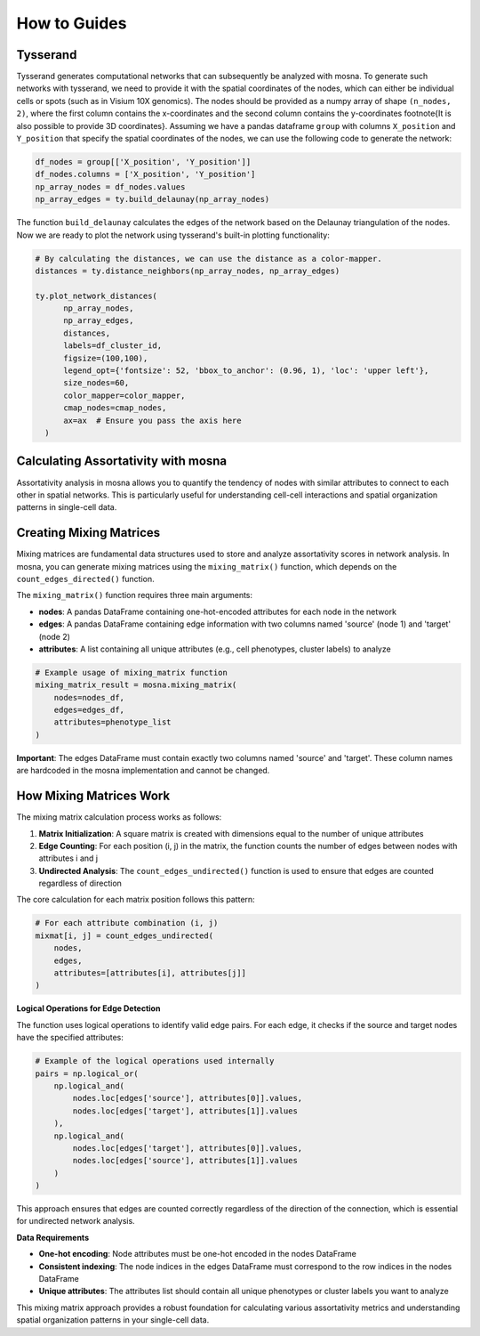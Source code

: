 How to Guides
=============





Tysserand
---------

Tysserand generates computational networks that can subsequently be analyzed with mosna.
To generate such networks with tysserand, we need to provide it with the spatial coordinates of the nodes, which can either be individual cells
or spots (such as in Visium 10X genomics). The nodes should be provided as a numpy array of shape ``(n_nodes, 2)``, where the first column contains the
x-coordinates and the second column contains the y-coordinates \footnote{It is also possible to provide 3D coordinates}.
Assuming we have a pandas dataframe ``group`` with columns ``X_position`` and ``Y_position`` that specify the spatial coordinates of the nodes, 
we can use the following code to generate the network:

.. code-block:: console

  df_nodes = group[['X_position', 'Y_position']]
  df_nodes.columns = ['X_position', 'Y_position']
  np_array_nodes = df_nodes.values
  np_array_edges = ty.build_delaunay(np_array_nodes)

The function ``build_delaunay`` calculates the edges of the network based on the Delaunay triangulation of the nodes.
Now we are ready to plot the network using tysserand's built-in plotting functionality:

.. code-block:: python

  # By calculating the distances, we can use the distance as a color-mapper.
  distances = ty.distance_neighbors(np_array_nodes, np_array_edges)

  ty.plot_network_distances(
        np_array_nodes, 
        np_array_edges, 
        distances, 
        labels=df_cluster_id, 
        figsize=(100,100), 
        legend_opt={'fontsize': 52, 'bbox_to_anchor': (0.96, 1), 'loc': 'upper left'},
        size_nodes=60,
        color_mapper=color_mapper,
        cmap_nodes=cmap_nodes,
        ax=ax  # Ensure you pass the axis here
    )


.. image:: images/img1_tysserand_network.png
   :alt: Example result
   :width: 94%
   :align: center


.. raw:: html

   <br><br>
   <br><br>
   <br><br>



Calculating Assortativity with mosna
------------------------------------

Assortativity analysis in mosna allows you to quantify the tendency of nodes with similar attributes to connect to each other in spatial networks. This is particularly useful for understanding cell-cell interactions and spatial organization patterns in single-cell data.

Creating Mixing Matrices
------------------------

Mixing matrices are fundamental data structures used to store and analyze assortativity scores in network analysis. In mosna, you can generate mixing matrices using the ``mixing_matrix()`` function, which depends on the ``count_edges_directed()`` function.

The ``mixing_matrix()`` function requires three main arguments:

- **nodes**: A pandas DataFrame containing one-hot-encoded attributes for each node in the network
- **edges**: A pandas DataFrame containing edge information with two columns named 'source' (node 1) and 'target' (node 2)
- **attributes**: A list containing all unique attributes (e.g., cell phenotypes, cluster labels) to analyze

.. code-block:: python

    # Example usage of mixing_matrix function
    mixing_matrix_result = mosna.mixing_matrix(
        nodes=nodes_df,
        edges=edges_df,
        attributes=phenotype_list
    )

**Important**: The edges DataFrame must contain exactly two columns named 'source' and 'target'. These column names are hardcoded in the mosna implementation and cannot be changed.

How Mixing Matrices Work
------------------------

The mixing matrix calculation process works as follows:

1. **Matrix Initialization**: A square matrix is created with dimensions equal to the number of unique attributes
2. **Edge Counting**: For each position (i, j) in the matrix, the function counts the number of edges between nodes with attributes i and j
3. **Undirected Analysis**: The ``count_edges_undirected()`` function is used to ensure that edges are counted regardless of direction

The core calculation for each matrix position follows this pattern:

.. code-block:: python

    # For each attribute combination (i, j)
    mixmat[i, j] = count_edges_undirected(
        nodes, 
        edges, 
        attributes=[attributes[i], attributes[j]]
    )

**Logical Operations for Edge Detection**

The function uses logical operations to identify valid edge pairs. For each edge, it checks if the source and target nodes have the specified attributes:

.. code-block:: python

    # Example of the logical operations used internally
    pairs = np.logical_or(
        np.logical_and(
            nodes.loc[edges['source'], attributes[0]].values,
            nodes.loc[edges['target'], attributes[1]].values
        ),
        np.logical_and(
            nodes.loc[edges['target'], attributes[0]].values,
            nodes.loc[edges['source'], attributes[1]].values
        )
    )

This approach ensures that edges are counted correctly regardless of the direction of the connection, which is essential for undirected network analysis.

**Data Requirements**

- **One-hot encoding**: Node attributes must be one-hot encoded in the nodes DataFrame
- **Consistent indexing**: The node indices in the edges DataFrame must correspond to the row indices in the nodes DataFrame
- **Unique attributes**: The attributes list should contain all unique phenotypes or cluster labels you want to analyze

This mixing matrix approach provides a robust foundation for calculating various assortativity metrics and understanding spatial organization patterns in your single-cell data.


